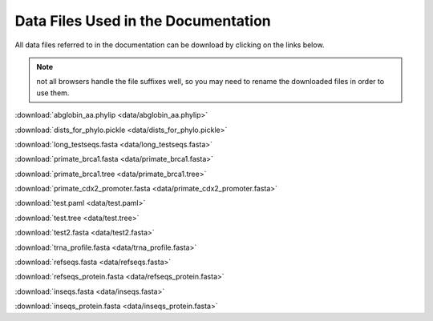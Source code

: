 Data Files Used in the Documentation
====================================

All data files referred to in the documentation can be download by clicking on the links below.

.. note:: not all browsers handle the file suffixes well, so you may need to rename the downloaded files in order to use them.

:download:`abglobin_aa.phylip <data/abglobin_aa.phylip>`

:download:`dists_for_phylo.pickle <data/dists_for_phylo.pickle>`

:download:`long_testseqs.fasta <data/long_testseqs.fasta>`

:download:`primate_brca1.fasta <data/primate_brca1.fasta>`

:download:`primate_brca1.tree <data/primate_brca1.tree>`

:download:`primate_cdx2_promoter.fasta <data/primate_cdx2_promoter.fasta>`

:download:`test.paml <data/test.paml>`

:download:`test.tree <data/test.tree>`

:download:`test2.fasta <data/test2.fasta>`

:download:`trna_profile.fasta <data/trna_profile.fasta>`

:download:`refseqs.fasta <data/refseqs.fasta>`

:download:`refseqs_protein.fasta <data/refseqs_protein.fasta>`

:download:`inseqs.fasta <data/inseqs.fasta>`

:download:`inseqs_protein.fasta <data/inseqs_protein.fasta>`
